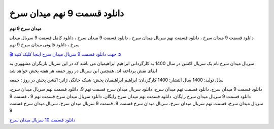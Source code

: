 دانلود قسمت 9 نهم میدان سرخ
===================================

**میدان سرخ 9 نهم** 

دانلود قسمت 9 میدان سرخ ، دانلود قسمت نهم سریال میدان سرخ ، دانلود قسمت 9 میدان سرخ ، دانلود کامل قسمت 9 سریال میدان سرخ ، دانلود قانونی میدان سرخ 9 نهم

`🎬 جهت دانلود قسمت 9 سریال میدان سرخ اینجا کلیک کنید ➲ <https://b2n.ir/n46710>`_

سریال میدان سرخ نام یک سریال اکشن در سال 1400 به کارگردانی ابراهیم ابراهیمیان می باشد که در این سریال بازیگران مشهوری به ایفای نقش پرداخته اند. همچنین این سریال در روز جمعه هر هفته پخش خواهد شد

سال تولید: 1400
سال انتشار: 1400
کارگردان: ابراهیم ابراهیمیان
پخش: شبکه خانگی
ژانر: اکشن
پخش در روز : جمعه


دانلود قسمت 9 میدان سرخ، دانلود قسمت نهم میدان سرخ، دانلود سریال میدان سرخ قسمت نهم 9، دانلود قسمت نهم سریال میدان سرخ، دانلود قسمت 9 سریال میدان سرخ رایگان، دانلود قسمت نهم میدان سرخ رایگان، دانلود سریال میدان سرخ قسمت نهم 9 ، قسمت 9 سریال میدان سرخ، قسمت نهم سریال میدان سرخ، سریال میدان سرخ قسمت 9، قسمت 9 سریال میدان سرخ، سریال میدان سرخ قسمت 9

`دانلود قسمت 10 سریال میدان سرخ <https://meydanesorkh10.readthedocs.io/en/latest/>`_
